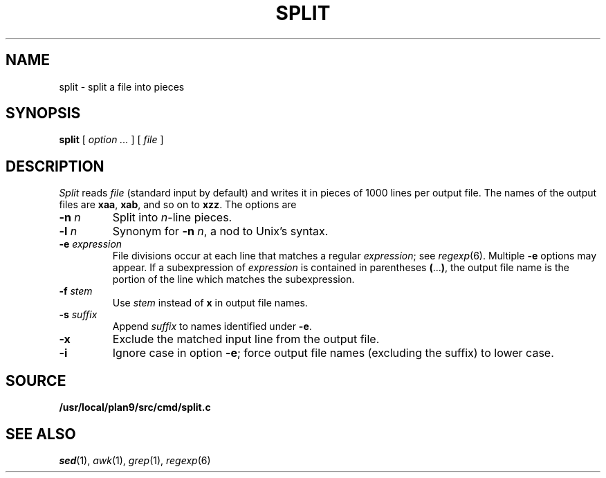 .TH SPLIT 1
.CT 1 files
.SH NAME
split \- split a file into pieces
.SH SYNOPSIS
.B split
[
.I option ...
]
[
.I file
]
.SH DESCRIPTION
.I Split
reads
.I file
(standard input by default)
and writes it in pieces of 1000
lines per output file.
The names of the
output files are
.BR xaa ,
.BR xab ,
and so on to
.BR xzz .
The options are
.TP
.BI -n " n"
Split into
.IR n -line
pieces.
.TP
.BI -l " n"
Synonym for
.B -n
.IR n ,
a nod to Unix's syntax.
.TP
.BI -e " expression"
File divisions occur at each line
that matches a regular
.IR expression ;
see 
.IR regexp (6).
Multiple
.B -e
options may appear.
If a subexpression of
.I expression
is contained in parentheses
.BR ( ... ) ,
the output file name is the portion of the
line which matches the subexpression.
.TP
.BI -f " stem
Use
.I stem
instead of
.B x
in output file names.
.TP
.BI -s " suffix
Append
.I suffix
to names identified under
.BR -e .
.TP
.B -x
Exclude the matched input line from the output file.
.TP
.B -i
Ignore case in option
.BR -e ;
force output file names (excluding the suffix)
to lower case.
.SH SOURCE
.B /usr/local/plan9/src/cmd/split.c
.SH SEE ALSO
.IR sed (1), 
.IR awk (1),
.IR grep (1),
.IR regexp (6)
